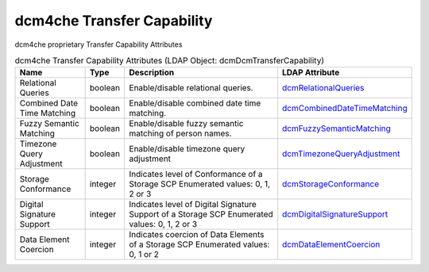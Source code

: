 dcm4che Transfer Capability
===========================
dcm4che proprietary Transfer Capability Attributes

.. tabularcolumns:: |p{4cm}|l|p{8cm}|l|
.. csv-table:: dcm4che Transfer Capability Attributes (LDAP Object: dcmDcmTransferCapability)
    :header: Name, Type, Description, LDAP Attribute
    :widths: 20, 7, 60, 13

    "Relational Queries",boolean,"Enable/disable relational queries.","
    .. _dcmRelationalQueries:

    dcmRelationalQueries_"
    "Combined Date Time Matching",boolean,"Enable/disable combined date time matching.","
    .. _dcmCombinedDateTimeMatching:

    dcmCombinedDateTimeMatching_"
    "Fuzzy Semantic Matching",boolean,"Enable/disable fuzzy semantic matching of person  names.","
    .. _dcmFuzzySemanticMatching:

    dcmFuzzySemanticMatching_"
    "Timezone Query Adjustment",boolean,"Enable/disable timezone query adjustment","
    .. _dcmTimezoneQueryAdjustment:

    dcmTimezoneQueryAdjustment_"
    "Storage Conformance",integer,"Indicates level of Conformance of a Storage SCP Enumerated values: 0, 1, 2 or 3","
    .. _dcmStorageConformance:

    dcmStorageConformance_"
    "Digital Signature Support",integer,"Indicates level of Digital Signature Support of a Storage SCP Enumerated values: 0, 1, 2 or 3","
    .. _dcmDigitalSignatureSupport:

    dcmDigitalSignatureSupport_"
    "Data Element Coercion",integer,"Indicates coercion of Data Elements of a Storage SCP Enumerated values: 0, 1 or 2","
    .. _dcmDataElementCoercion:

    dcmDataElementCoercion_"
